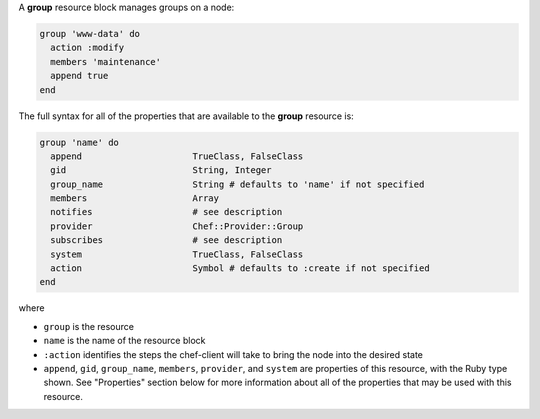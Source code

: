 .. The contents of this file may be included in multiple topics (using the includes directive).
.. The contents of this file should be modified in a way that preserves its ability to appear in multiple topics.


A **group** resource block manages groups on a node:

.. code-block:: ruby

   group 'www-data' do
     action :modify
     members 'maintenance'
     append true
   end

The full syntax for all of the properties that are available to the **group** resource is:

.. code-block:: ruby

   group 'name' do
     append                     TrueClass, FalseClass
     gid                        String, Integer
     group_name                 String # defaults to 'name' if not specified
     members                    Array
     notifies                   # see description
     provider                   Chef::Provider::Group
     subscribes                 # see description
     system                     TrueClass, FalseClass
     action                     Symbol # defaults to :create if not specified
   end

where 

* ``group`` is the resource
* ``name`` is the name of the resource block
* ``:action`` identifies the steps the chef-client will take to bring the node into the desired state
* ``append``, ``gid``, ``group_name``, ``members``, ``provider``, and ``system`` are properties of this resource, with the Ruby type shown. See "Properties" section below for more information about all of the properties that may be used with this resource.
